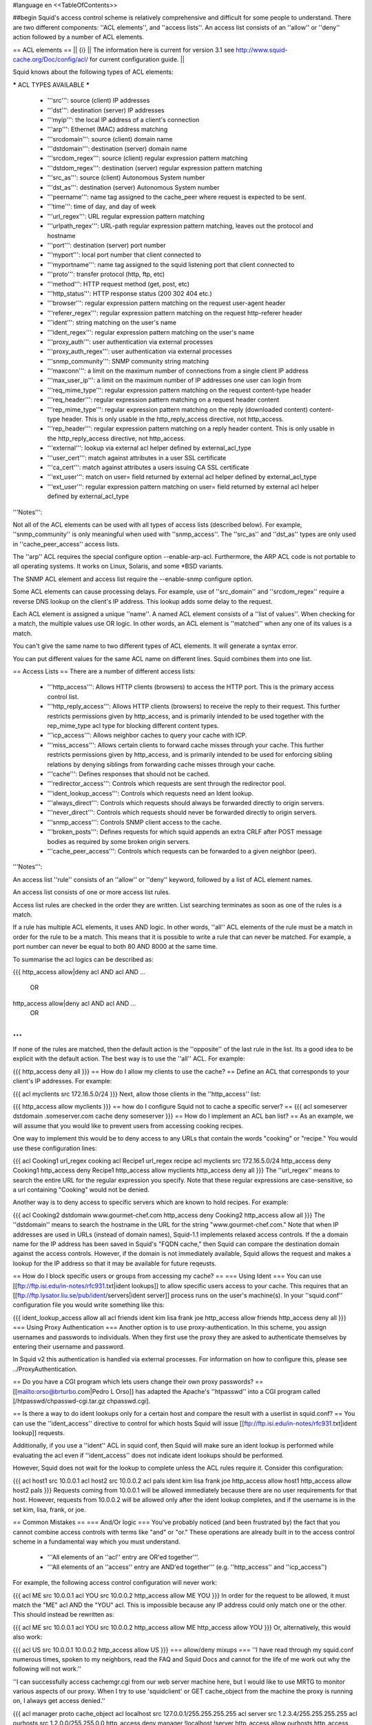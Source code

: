 #language en
<<TableOfContents>>

##begin
Squid's access control scheme is relatively comprehensive and difficult for some people to understand.  There are two different components: ''ACL elements'', and ''access lists''.  An access list consists of an ''allow'' or ''deny'' action followed by a number of ACL elements.

== ACL elements ==
|| {i} || The information here is current for version 3.1 see http://www.squid-cache.org/Doc/config/acl/ for current configuration guide. ||

Squid knows about the following types of ACL elements:

***** ACL TYPES AVAILABLE *****

 * '''src''': source (client) IP addresses
 * '''dst''': destination (server) IP addresses
 * '''myip''': the local IP address of a client's connection
 * '''arp''': Ethernet (MAC) address matching
 * '''srcdomain''': source (client) domain name
 * '''dstdomain''': destination (server) domain name
 * '''srcdom_regex''': source (client) regular expression pattern matching
 * '''dstdom_regex''': destination (server) regular expression pattern matching
 * '''src_as''': source (client) Autonomous System number
 * '''dst_as''': destination (server) Autonomous System number
 * '''peername''': name tag assigned to the cache_peer where request is expected to be sent.
 * '''time''': time of day, and day of week
 * '''url_regex''': URL regular expression pattern matching
 * '''urlpath_regex''': URL-path regular expression pattern matching, leaves out the protocol and hostname
 * '''port''': destination (server) port number
 * '''myport''': local port number that client connected to
 * '''myportname''': name tag assigned to the squid listening port that client connected to
 * '''proto''': transfer protocol (http, ftp, etc)
 * '''method''': HTTP request method (get, post, etc)
 * '''http_status''': HTTP response status (200 302 404 etc.)
 * '''browser''': regular expression pattern matching on the request user-agent header
 * '''referer_regex''': regular expression pattern matching on the request http-referer header
 * '''ident''': string matching on the user's name
 * '''ident_regex''': regular expression pattern matching on the user's name
 * '''proxy_auth''': user authentication via external processes
 * '''proxy_auth_regex''': user authentication via external processes
 * '''snmp_community''': SNMP community string matching
 * '''maxconn''': a limit on the maximum number of connections from a single client IP address
 * '''max_user_ip''': a limit on the maximum number of IP addresses one user can login from
 * '''req_mime_type''': regular expression pattern matching on the request content-type header
 * '''req_header''': regular expression pattern matching on a request header content
 * '''rep_mime_type''': regular expression pattern matching on the reply (downloaded content) content-type header. This is only usable in the http_reply_access directive, not http_access.
 * '''rep_header''': regular expression pattern matching on a reply header content. This is only usable in the http_reply_access directive, not http_access.
 * '''external''': lookup via external acl helper defined by external_acl_type
 * '''user_cert''': match against attributes in a user SSL certificate
 * '''ca_cert''': match against attributes a users issuing CA SSL certificate
 * '''ext_user''': match on user= field returned by external acl helper defined by external_acl_type
 * '''ext_user''': regular expression pattern matching on user= field returned by external acl helper defined by external_acl_type

'''Notes''':

Not all of the ACL elements can be used with all types of access lists (described below).  For example, ''snmp_community'' is only meaningful when used with ''snmp_access''.  The ''src_as'' and ''dst_as'' types are only used in ''cache_peer_access'' access lists.

The ''arp'' ACL requires the special configure option --enable-arp-acl.  Furthermore, the ARP ACL code is not portable to all operating systems.  It works on Linux, Solaris, and some *BSD variants.

The SNMP ACL element and access list require the --enable-snmp configure option.

Some ACL elements can cause processing delays.  For example, use of ''src_domain'' and ''srcdom_regex'' require a reverse DNS lookup on the client's IP address.  This lookup adds some delay to the request.

Each ACL element is assigned a unique ''name''.  A named ACL element consists of a ''list of values''. When checking for a match, the multiple values use OR logic.  In other words, an ACL element is ''matched'' when any one of its values is a match.

You can't give the same name to two different types of ACL elements.  It will generate a syntax error.

You can put different values for the same ACL name on different lines.  Squid combines them into one list.

== Access Lists ==
There are a number of different access lists:

 * '''http_access''': Allows HTTP clients (browsers) to access the HTTP port.  This is the primary access control list.
 * '''http_reply_access''': Allows HTTP clients (browsers) to receive the reply to their request. This further restricts permissions given by http_access, and is primarily intended to be used together with the rep_mime_type acl type for blocking different content types.
 * '''icp_access''': Allows neighbor caches to query your cache with ICP.
 * '''miss_access''': Allows certain clients to forward cache misses through your cache. This further restricts permissions given by http_access, and is primarily intended to be used for enforcing sibling relations by denying siblings from forwarding cache misses through your cache.
 * '''cache''': Defines responses that should not be cached.
 * '''redirector_access''': Controls which requests are sent through the redirector pool.
 * '''ident_lookup_access''': Controls which requests need an Ident lookup.
 * '''always_direct''': Controls which requests should always be forwarded directly to origin servers.
 * '''never_direct''': Controls which requests should never be forwarded directly to origin servers.
 * '''snmp_access''': Controls SNMP client access to the cache.
 * '''broken_posts''': Defines requests for which squid appends an extra CRLF after POST message bodies as required by some broken origin servers.
 * '''cache_peer_access''': Controls which requests can be forwarded to a given neighbor (peer).
'''Notes''':

An access list ''rule'' consists of an ''allow'' or ''deny'' keyword, followed by a list of ACL element names.

An access list consists of one or more access list rules.

Access list rules are checked in the order they are written.  List searching terminates as soon as one of the rules is a match.

If a rule has multiple ACL elements, it uses AND logic.  In other words, ''all'' ACL elements of the rule must be a match in order for the rule to be a match.  This means that it is possible to write a rule that can never be matched.  For example, a port number can never be equal to both 80 AND 8000 at the same time.

To summarise the acl logics can be described as:

{{{
http_access allow|deny acl AND acl AND ...
        OR
http_access allow|deny acl AND acl AND ...
        OR
...
}}}
If none of the rules are matched, then the default action is the ''opposite'' of the last rule in the list.  Its a good idea to be explicit with the default action.  The best way is to use the ''all'' ACL.  For example:

{{{
http_access deny all
}}}
== How do I allow my clients to use the cache? ==
Define an ACL that corresponds to your client's IP addresses. For example:

{{{
acl myclients src 172.16.5.0/24
}}}
Next, allow those clients in the ''http_access'' list:

{{{
http_access allow myclients
}}}
== how do I configure Squid not to cache a specific server? ==
{{{
acl someserver dstdomain .someserver.com
cache deny someserver
}}}
== How do I implement an ACL ban list? ==
As an example, we will assume that you would like to prevent users from accessing cooking recipes.

One way to implement this would be to deny access to any URLs that contain the words "cooking" or "recipe." You would use these configuration lines:

{{{
acl Cooking1 url_regex cooking
acl Recipe1 url_regex recipe
acl myclients src 172.16.5.0/24
http_access deny Cooking1
http_access deny Recipe1
http_access allow myclients
http_access deny all
}}}
The ''url_regex'' means to search the entire URL for the regular expression you specify.  Note that these regular expressions are case-sensitive, so a url containing "Cooking" would not be denied.

Another way is to deny access to specific servers which are known to hold recipes.  For example:

{{{
acl Cooking2 dstdomain www.gourmet-chef.com
http_access deny Cooking2
http_access allow all
}}}
The ''dstdomain'' means to search the hostname in the URL for the string "www.gourmet-chef.com." Note that when IP addresses are used in URLs (instead of domain names), Squid-1.1 implements relaxed access controls.  If the a domain name for the IP address has been saved in Squid's "FQDN cache," then Squid can compare the destination domain against the access controls. However, if the domain is not immediately available, Squid allows the request and makes a lookup for the IP address so that it may be available for future reqeusts.

== How do I block specific users or groups from accessing my cache? ==
=== Using Ident ===
You can use [[ftp://ftp.isi.edu/in-notes/rfc931.txt|ident lookups]] to allow specific users access to your cache.  This requires that an [[ftp://ftp.lysator.liu.se/pub/ident/servers|ident server]] process runs on the user's machine(s). In your ''squid.conf'' configuration file you would write something like this:

{{{
ident_lookup_access allow all
acl friends ident kim lisa frank joe
http_access allow friends
http_access deny all
}}}
=== Using Proxy Authentication ===
Another option is to use proxy-authentication.    In this scheme, you assign usernames and passwords to individuals.  When they first use the proxy they are asked to authenticate themselves by entering their username and password.

In Squid v2 this authentication is handled via external processes.  For information on how to configure this, please see ../ProxyAuthentication.

== Do you have a CGI program which lets users change their own proxy passwords? ==
[[mailto:orso@brturbo.com|Pedro L Orso]] has adapted the Apache's ''htpasswd'' into a CGI program called  [/htpasswd/chpasswd-cgi.tar.gz chpasswd.cgi].

== Is there a way to do ident lookups only for a certain host and compare the result with a userlist in squid.conf? ==
You can use the ''ident_access'' directive to control for which hosts Squid will issue [[ftp://ftp.isi.edu/in-notes/rfc931.txt|ident lookup]] requests.

Additionally, if you use a ''ident'' ACL in squid conf, then Squid will make sure an ident lookup is performed while evaluating the acl even if ''ident_access'' does not indicate ident lookups should be performed.

However, Squid does not wait for the lookup to complete unless the ACL rules require it.  Consider this configuration:

{{{
acl host1 src 10.0.0.1
acl host2 src 10.0.0.2
acl pals  ident kim lisa frank joe
http_access allow host1
http_access allow host2 pals
}}}
Requests coming from 10.0.0.1 will be allowed immediately because there are no user requirements for that host.  However, requests from 10.0.0.2 will be allowed only after the ident lookup completes, and if the username is in the set kim, lisa, frank, or joe.

== Common Mistakes ==
=== And/Or logic ===
You've probably noticed (and been frustrated by) the fact that you cannot combine access controls with terms like "and" or "or." These operations are already built in to the access control scheme in a fundamental way which you must understand.

 * '''All elements of an ''acl'' entry are OR'ed together'''.
 * '''All elements of an ''access'' entry are AND'ed together''' (e.g. ''http_access'' and ''icp_access'')
For example, the following access control configuration will never work:

{{{
acl ME src 10.0.0.1
acl YOU src 10.0.0.2
http_access allow ME YOU
}}}
In order for the request to be allowed, it must match the "ME" acl AND the "YOU" acl. This is impossible because any IP address could only match one or the other.  This should instead be rewritten as:

{{{
acl ME src 10.0.0.1
acl YOU src 10.0.0.2
http_access allow ME
http_access allow YOU
}}}
Or, alternatively, this would also work:

{{{
acl US src 10.0.0.1 10.0.0.2
http_access allow US
}}}
=== allow/deny mixups ===
''I have read through my squid.conf numerous times, spoken to my neighbors, read the FAQ and Squid Docs and cannot for the life of me work out why the following will not work.''

''I can successfully access cachemgr.cgi from our web server machine here, but I would like to use MRTG to monitor various aspects of our proxy. When I try to use 'squidclient' or GET cache_object from the machine the proxy is running on, I always get access denied.''

{{{
acl manager proto cache_object
acl localhost src 127.0.0.1/255.255.255.255
acl server    src 1.2.3.4/255.255.255.255
acl ourhosts  src 1.2.0.0/255.255.0.0
http_access deny manager !localhost !server
http_access allow ourhosts
http_access deny all
}}}
The intent here is to allow cache manager requests from the ''localhost'' and ''server'' addresses, and deny all others.  This policy has been expressed here:

{{{
http_access deny manager !localhost !server
}}}
The problem here is that for allowable requests, this access rule is not matched.  For example, if the source IP address is ''localhost'', then "!localhost" is ''false'' and the access rule is not matched, so Squid continues checking the other rules.  Cache manager requests from the ''server'' address work because ''server'' is a subset of ''ourhosts'' and the second access rule will match and allow the request.  Also note that this means any cache manager request from ''ourhosts'' would be allowed.

To implement the desired policy correctly, the access rules should be rewritten as

{{{
http_access allow manager localhost
http_access allow manager server
http_access deny manager
http_access allow ourhosts
http_access deny all
}}}
If you're using ''miss_access'', then don't forget to also add a ''miss_access'' rule for the cache manager:

{{{
miss_access allow manager
}}}
You may be concerned that the having five access rules instead of three may have an impact on the cache performance.  In our experience this is not the case.  Squid is able to handle a moderate amount of access control checking without degrading overall performance.  You may like to verify that for yourself, however.

=== Differences between ''src'' and ''srcdomain'' ACL types ===
For the ''srcdomain'' ACL type, Squid does a reverse lookup of the client's IP address and checks the result with the domains given on the ''acl'' line.  With the ''src'' ACL type, Squid converts hostnames to IP addresses at startup and then only compares the client's IP address.  The ''src'' ACL is preferred over ''srcdomain'' because it does not require address-to-name lookups for each request.

== I set up my access controls, but they don't work!  why? ==
If ACLs are giving you problems and you don't know why they aren't working, you can use this tip to debug them.

In ''squid.conf'' enable debugging for section 33 at level 2. For example:

{{{
debug_options ALL,1 33,2
}}}
Then restart or reconfigure squid.

From now on, your ''cache.log'' should contain a line for every request that explains if it was allowed, or denied, and which ACL was the last one that it matched.

If this does not give you sufficient information to nail down the problem you can also enable detailed debug information on ACL processing

{{{
debug_options ALL,1 33,2 28,9
}}}
Then restart or reconfigure squid as above.

From now on, your ''cache.log'' should contain detailed traces of all access list processing. Be warned that this can be quite some lines per request.

See also ../TroubleShooting.

== Proxy-authentication and neighbor caches ==
''' The problem '''

{{{
               [ Parents ]
               /         \
              /           \
       [ Proxy A ] --- [ Proxy B ]
           |
           |
          USER
}}}
''Proxy A sends and ICP query to Proxy B about an object, Proxy B replies with an ICP_HIT.  Proxy A forwards the HTTP request to Proxy B, but does not pass on the authentication details, therefore the HTTP GET from Proxy A fails.''

Only ONE proxy cache in a chain is allowed to "use" the Proxy-Authentication request header.  Once the header is used, it must not be passed on to other proxies.

Therefore, you must allow the neighbor caches to request from each other without proxy authentication.  This is simply accomplished by listing the neighbor ACL's first in the list of ''http_access'' lines.  For example:

{{{
acl proxy-A src 10.0.0.1
acl proxy-B src 10.0.0.2
acl user_passwords proxy_auth /tmp/user_passwds
http_access allow proxy-A
http_access allow proxy-B
http_access allow user_passwords
http_access deny all
}}}
Squid 2.5 allows two exceptions to this rule, by defining the appropriate cache_peer options:

{{{
cache_peer parent.foo.com parent login=PASS
}}}
This will forward the user's credentials '''as-is''' to the parent proxy which will be thus able to authenticate again.
|| <!> ||This will '''only''' work with the ''Basic'' authentication scheme. If any other scheme is enabled, it will fail ||


{{{
cache_peer parent.foo.com parent login=*:somepassword
}}}
This will perform ''Basic'' authentication against the parent, sending the '''username''' of the current client connection and as password '''always''' ''somepassword''. The parent will need to authorization against the child cache's IP address, as if there was no authentication forwarding, and it will need to perform client authentication for all usernames against ''somepassword'' via a specially-designed authentication helper. The purpose is to log the client cache's usernames into the parent's ''access.log''. You can find an example semi-tested helper of that kind as [[attachment:parent_auth.pl]] .

== Is there an easy way of banning all Destination addresses except one? ==
{{{
acl GOOD dst 10.0.0.1
http_access allow GOOD
http_access deny all
}}}
== How can I block access to porn sites? ==
Often, the hardest part about using Squid to deny pornography
is coming up with the list of sites that should be
blocked.  You may want to maintain such a list yourself,
or get one from somewhere else (see below).

The ACL syntax for using such a list depends on its contents.
If the list contains regular expressions, use this:
{{{
acl PornSites url_regex "/usr/local/squid/etc/pornlist"
http_access deny PornSites
}}}
On the other hand, if the list contains origin server
hostnames, simply change ''url_regex''
to ''dstdomain'' in this example.

== Does anyone have a ban list of porn sites and such? ==
 * The [[http://www.squidguard.org/blacklists.html|SquidGuard]] redirector folks have links to some lists.
 * Bill Stearns maintains the [[http://www.stearns.org/sa-blacklist/|sa-blacklist]] of known spammers. By blocking the spammer web sites in squid, users can no longer use up bandwidth downloading spam images and html. Even more importantly, they can no longer send out requests for things like scripts and gifs that have a unique identifer attached, showing that they opened the email and making their addresses more valuable to the spammer.
 * The [[http://www.rambris.com/fredrik/sleezeball/|SleezeBall site]] has a list of patterns that you can download.
== Squid doesn't match my subdomains ==
If you are using Squid-2.4 or later then keep in mind that dstdomain acls uses different syntax for exact host matches and entire domain matches. ''www.example.com'' matches the '''exact host''' ''www.example.com'', while ''.example.com'' matches the '''entire domain''' example.com (including example.com alone)

There is also subtle issues if your dstdomain ACLs contains matches for both an exact host in a domain and the whole domain where both are in the same domain (i.e. both ''www.example.com'' and ''.example.com''). Depending on how your data is ordered this may cause only the most specific of these (e.g. ''www.example.com'') to be used.
|| {i} ||Current Squid versions (as of Squid-2.4) will warn you when this kind of configuration is used. If your Squid does not warn you while reading the configuration file you do not have the problem described below. Also the configuration here uses the dstdomain syntax of Squid-2.1 or earlier.. (2.2 and later needs to have domains prefixed by a dot) ||


There is a subtle problem with domain-name based access controls when a single ACL element has an entry that is a subdomain of another entry.  For example, consider this list:

{{{
acl FOO dstdomain boulder.co.us vail.co.us co.us
}}}
In the first place, the above list is simply wrong because the first two (''boulder.co.us'' and ''vail.co.us'') are unnecessary.  Any domain name that matches one of the first two will also match the last one (''co.us'').  Ok, but why does this happen?

The problem stems from the data structure used to index domain names in an access control list.  Squid uses ''Splay trees'' for lists of domain names.  As other tree-based data structures, the searching algorithm requires a comparison function that returns -1, 0, or +1 for any pair of keys (domain names).  This is similar to the way that ''strcmp()'' works.

The problem is that it is wrong to say that ''co.us'' is greater-than, equal-to, or less-than ''boulder.co.us''.

For example, if you said that ''co.us'' is LESS than ''fff.co.us'', then the Splay tree searching algorithm might never discover ''co.us'' as a match for ''kkk.co.us''.

similarly, if you said that ''co.us'' is GREATER than ''fff.co.us'', then the Splay tree searching algorithm might never discover ''co.us'' as a match for ''bbb.co.us''.

The bottom line is that you can't have one entry that is a subdomain of another.  Squid-2.2 will warn you if it detects this condition.

== Why does Squid deny some port numbers? ==
It is dangerous to allow Squid to connect to certain port numbers. For example, it has been demonstrated that someone can use Squid as an SMTP (email) relay.  As I'm sure you know, SMTP relays are one of the ways that spammers are able to flood our mailboxes. To prevent mail relaying, Squid denies requests when the URL port number is 25.  Other ports should be blocked as well, as a precaution.

There are two ways to filter by port number: either allow specific ports, or deny specific ports.  By default, Squid does the first.  This is the ACL entry that comes in the default ''squid.conf'':

{{{
acl Safe_ports port 80 21 443 563 70 210 1025-65535
http_access deny !Safe_ports
}}}
The above configuration denies requests when the URL port number is not in the list.  The list allows connections to the standard ports for HTTP, FTP, Gopher, SSL, WAIS, and all non-priveleged ports.

Another approach is to deny dangerous ports.  The dangerous port list should look something like:

{{{
acl Dangerous_ports 7 9 19 22 23 25 53 109 110 119
http_access deny Dangerous_ports
}}}
...and probably many others.

Please consult the ''/etc/services'' file on your system for a list of known ports and protocols.

== Does Squid support the use of a database such as mySQL for storing the ACL list? ==
Yes, Squid supports acl interaction with external data sources via the external_acl_type directive. Helpers for LDAP and NT Domain group membership is included in the distribution and it's very easy to write additional helpers to fit your environment.

== How can I allow a single address to access a specific URL? ==
This example allows only the ''special_client'' to access the ''special_url''.  Any other client that tries to access the ''special_url'' is denied.

{{{
acl special_client src 10.1.2.3
acl special_url url_regex ^http://www.squid-cache.org/Doc/FAQ/$
http_access allow special_client special_url
http_access deny special_url
}}}
== How can I allow some clients to use the cache at specific times? ==
Let's say you have two workstations that should only be allowed access to the Internet during working hours (8:30 - 17:30).  You can use something like this:

{{{
acl FOO src 10.1.2.3 10.1.2.4
acl WORKING time MTWHF 08:30-17:30
http_access allow FOO WORKING
http_access deny FOO
}}}
== How can I allow some users to use the cache at specific times? ==
{{{
acl USER1 proxy_auth Dick
acl USER2 proxy_auth Jane
acl DAY time 06:00-18:00
http_access allow USER1 DAY
http_access deny USER1
http_access allow USER2 !DAY
http_access deny USER2
}}}
== Problems with IP ACL's that have complicated netmasks ==
The following ACL entry gives inconsistent or unexpected results:

{{{
acl restricted  src 10.0.0.128/255.0.0.128 10.85.0.0/16
}}}
The reason is that IP access lists are stored in "splay" tree data structures.  These trees require the keys to be sortable. When you use a complicated, or non-standard, netmask (255.0.0.128), it confuses the function that compares two address/mask pairs.

The best way to fix this problem is to use separate ACL names for each ACL value.  For example, change the above to:

{{{
acl restricted1 src 10.0.0.128/255.0.0.128
acl restricted2 src 10.85.0.0/16
}}}
Then, of course, you'll have to rewrite your ''http_access'' lines as well.

== Can I set up ACL's based on MAC address rather than IP? ==
Yes, for some operating systes.  Squid calls these "ARP ACLs" and they are supported on Linux, Solaris, and probably BSD variants.
|| /!\ ||MAC address is only available for clients that are on the same subnet.  If the client is on a different subnet, then Squid can not find out its MAC address as the MAC is replaced by the router MAC when a packet is router. ||


To use ARP (MAC) access controls, you first need to compile in the optional code.  Do this with the ''--enable-arp-acl'' configure option:

{{{
% ./configure --enable-arp-acl ...
% make clean
% make
}}}
If ''src/acl.c'' doesn't compile, then ARP ACLs are probably not supported on your system.

If everything compiles, then you can add some ARP ACL lines to your ''squid.conf'':

{{{
acl M1 arp 01:02:03:04:05:06
acl M2 arp 11:12:13:14:15:16
http_access allow M1
http_access allow M2
http_access deny all
}}}
== Can I limit the number of connections from a client? ==
Yes, use the ''maxconn'' ACL type in conjunction with ''http_access deny''. For example:

{{{
acl losers src 1.2.3.0/24
acl 5CONN maxconn 5
http_access deny 5CONN losers
}}}
Given the above configuration, when a client whose source IP address is in the 1.2.3.0/24 subnet tries to establish 6 or more connections at once, Squid returns an error page.  Unless you use the ''deny_info'' feature, the error message will just say "access denied."

The ''maxconn'' ACL requires the client_db feature.  If you've disabled client_db (for example with ''client_db off'') then ''maxconn'' ALCs will not work.

Note, the ''maxconn'' ACL type is kind of tricky because it uses less-than comparison.  The ACL is a match when the number of established connections is ''greater'' than the value you specify.  Because of that, you don't want to use the ''maxconn'' ACL with ''http_access allow''.

Also note that you could use ''maxconn'' in conjunction with a user type (ident, proxy_auth), rather than an IP address type.

== I'm trying to deny ''foo.com'', but it's not working. ==
In Squid-2.3 we changed the way that Squid matches subdomains. There is a difference between ''.foo.com'' and ''foo.com''.  The first matches any domain in ''foo.com'', while the latter matches only "foo.com" exactly.  So if you want to deny ''bar.foo.com'', you should write

{{{
acl yuck dstdomain .foo.com
http_access deny yuck
}}}
== I want to customize, or make my own error messages. ==
You can customize the existing error messages as described in ''Customizable Error Messages'' in ../MiscFeatures. You can also create new error messages and use these in conjunction with the ''deny_info'' option.

For example, lets say you want your users to see a special message when they request something that matches your pornography list. First, create a file named ERR_NO_PORNO in the ''/usr/local/squid/etc/errors'' directory.  That file might contain something like this:

{{{
Our company policy is to deny requests to known porno sites.  If you
feel you've received this message in error, please contact
the support staff (support@this.company.com, 555-1234).
}}}
Next, set up your access controls as follows:

{{{
acl porn url_regex "/usr/local/squid/etc/porno.txt"
deny_info ERR_NO_PORNO porn
http_access deny porn
(additional http_access lines ...)
}}}
== I want to use local time zone in error messages. ==
Squid, by default, uses GMT as timestamp in all generated error messages. This to allow the cache to participate in a hierarchy of caches in different timezones without risking confusion about what the time is.

To change the timestamp in Squid generated error messages you must change the Squid signature. See ''Customizable Error Messages'' in [[SquidFaq/MiscFeatures|MiscFeatures]]. The signature by defaults uses %T as timestamp, but if you like then you can use %t instead for a timestamp using local time zone.

== I want to put ACL parameters in an external file. ==
by Adam Aube

Squid can read ACL parameters from an external file. To do this, first place the acl parameters, one per line, in a file. Then, on the ACL line in ''squid.conf'', put the full path to the file in double quotes.

For example, instead of:

{{{
acl trusted_users proxy_auth john jane jim
}}}
you would have:

{{{
acl trusted_users proxy_auth "/usr/local/squid/etc/trusted_users.txt"
}}}
Inside trusted_users.txt, there is:

{{{
john
jane
jim
}}}

== I want to authorize users depending on their MS Windows group memberships ==
There is an excellent resource over at http://workaround.org/squid-ldap on how to use LDAP-based group membership checking.

Also the [[ConfigExamples/Authenticate/Ldap| LDAP]] or [[ConfigExamples/Authenticate/WindowsActiveDirectory|Active Directory]] config example]] here in the squid wiki might prove useful.

== Maximum length of an acl name ==
By default the maximum length of an ACL name is 32-1 = 31 characters, but it can be changed by editing the source: in ''defines.h''

{{{
#define ACL_NAME_SZ 32
}}}


== Fast and Slow ACLs ==
<<Anchor(acl_types)>>

Some ACL types require information which may not be already available to Squid. Checking them requires suspending work on the current request, querying some external source, and resuming work when the needed information becomes available. This is for example the case for DNS, authenticators or external authorization scripts. ACLs can thus be divided in '''FAST''' ACLs, which do not require going to external sources to be fulfilled, and '''SLOW''' ACLs, which do.
Fast ACLs include (as of squid 3.1.0.7):
 * all
 * src
 * myip
 * arp
 * src_as
 * peername
 * time
 * url_regex
 * urlpath_regex
 * port
 * myport
 * myportname
 * proto
 * method
 * http_status {R}
 * browser
 * referer_regex
 * snmp_community
 * maxconn
 * max_user_ip
 * req_mime_type
 * req_header
 * rep_mime_type {R}
 * user_cert
 * ca_cert

Slow ACLs include:
 * dst
 * dst_as
 * srcdomain
 * dstdomain
 * srcdom_regex
 * dstdom_regex
 * ident
 * ident_regex
 * proxy_auth
 * proxy_auth_regex
 * external
 * ext_user
 * ext_user_regex

This list may be incomplete or out-of-date. See your {{{squid.conf.documented}}} file for details.
ACL types marked with {R} are ''reply'' ACLs, see the dedicated FAQ chapter.

Squid caches the results of ACL lookups whenever possible, thus slow ACLs will not always need to go to the external data-source.

Knowing the behaviour of an ACL type is relevant because not all ACL matching directives support all kinds of ACLs. Some check-points will '''not''' suspend the request: they allow (or deny) immediately. If a SLOW acl has to be checked, and the results of the check are not cached, the corresponding ACL result will be as if it didn't match. In other words, such ACL types are in general not reliable in all access check clauses.

The following are '''SLOW''' access clauses:
 * http_access
 * http_access2
 * http_reply_access
 * url_rewrite_access
 * storeurl_access
 * location_rewrite_access
 * always_direct
 * never_direct

These are instead '''FAST''' access clauses:
 * icp_access
 * htcp_access
 * htcp_clr_access
 * miss_access
 * ident_lookup_access
 * reply_body_max_size {R}
 * authenticate_ip_shortcircuit_access
 * log_access
 * header_access
 * delay_access
 * snmp_access
 * cache_peer_access

Thus the safest course of action is to only use fast ACLs in fast access clauses, and any kind of ACL in slow access clauses.

A possible workaround which can mitigate the effect of this characteristic consists in exploiting caching, by setting some "useless" ACL checks in slow clauses, so that subsequent fast clauses may have a cached result to evaluate against.


##end
-----

Back to the SquidFaq
